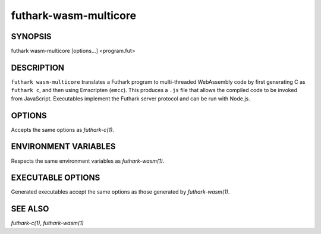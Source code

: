 .. role:: ref(emphasis)

.. _futhark-wasm-multicore(1):

======================
futhark-wasm-multicore
======================

SYNOPSIS
========

futhark wasm-multicore [options...] <program.fut>

DESCRIPTION
===========

``futhark wasm-multicore`` translates a Futhark program to
multi-threaded WebAssembly code by first generating C as ``futhark
c``, and then using Emscripten (``emcc``).  This produces a ``.js``
file that allows the compiled code to be invoked from JavaScript.
Executables implement the Futhark server protocol and can be run with
Node.js.

OPTIONS
=======

Accepts the same options as :ref:`futhark-c(1)`.

ENVIRONMENT VARIABLES
=====================

Respects the same environment variables as :ref:`futhark-wasm(1)`.

EXECUTABLE OPTIONS
==================

Generated executables accept the same options as those generated by
:ref:`futhark-wasm(1)`.

SEE ALSO
========

:ref:`futhark-c(1)`, :ref:`futhark-wasm(1)`
